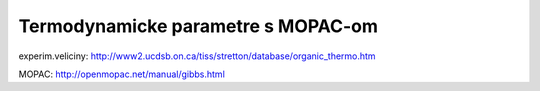 Termodynamicke parametre s MOPAC-om
===================================

experim.veliciny:
http://www2.ucdsb.on.ca/tiss/stretton/database/organic_thermo.htm

MOPAC:
http://openmopac.net/manual/gibbs.html

